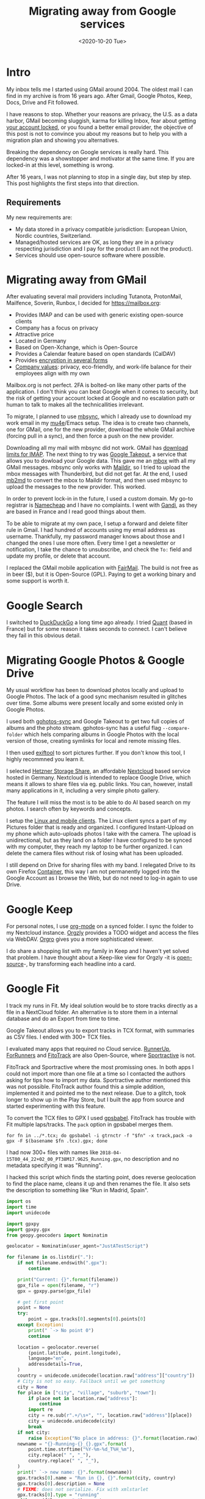 #+TITLE: Migrating away from Google services
#+DATE: <2020-10-20 Tue>

* Intro

My inbox tells me I started using GMail around 2004. The oldest mail I can find in my archive is from 16 years ago. After Gmail, Google Photos, Keep, Docs, Drive and Fit followed.

I have reasons to stop. Whether your reasons are privacy, the U.S. as a data harbor, GMail becoming sluggish, karma for killing Inbox, fear about getting [[https://twitter.com/miguelytob/status/1315749803041619981][your account locked]], or you found a better email provider, the objective of this post is not to convince you about my reasons but to help you with a migration plan and showing you alternatives.

Breaking the dependency on Google services is really hard. This dependency was a showstopper and motivator at the same time. If you are locked-in at this level, something is wrong.

After 16 years, I was not planning to stop in a single day, but step by step. This post highlights the first steps into that direction.

** Requirements

My new requirements are:

- My data stored in a privacy compatible jurisdiction: European Union, Nordic countries, Switzerland.
- Managed/hosted services are OK, as long they are in a privacy respecting jurisdiction and I pay for the product (I am not the product).
- Services should use open-source software where possible.

* Migrating away from GMail

After evaluating several mail providers including Tutanota, ProtonMail, Mailfence, Soverin, Runbox, I decided for https://mailbox.org:

- Provides IMAP and can be used with generic existing open-source clients
- Company has a focus on privacy
- Attractive price
- Located in Germany
- Based on Open-Xchange, which is Open-Source
- Provides a Calendar feature based on open standards (CalDAV)
- Provides [[https://mailbox.org/en/security][encryption in several forms]]
- [[https://mailbox.org/en/company#our-responsibility][Company values]]: privacy, eco-friendly, and work-life balance for their employees align with my own

[[file:images/mailbox.png]]

Mailbox.org is not perfect. 2FA is bolted-on like many other parts of the application. I don't think you can beat Google when it comes to security, but the risk of getting your account locked at Google and no escalation path or human to talk to makes all the technicallities irrelevant.

To migrate, I planned to use [[https://isync.sourceforge.io/][mbsync]], which I already use to download my work email in my  [[https://www.djcbsoftware.nl/code/mu/mu4e.html][mu4e]]/Emacs setup. The idea is to create two channels, one for GMail, one for the new provider, download the whole GMail archive (forcing pull in a sync), and then force a push on the new provider.

Downloading all my mail with mbsync did not work. GMail has [[https://support.google.com/a/answer/1071518?hl=en][download limits for IMAP]]. The next thing to try was [[https://takeout.google.com/][Google Takeout]], a service that allows you to dowload your Google data. This gave me an [[https://en.wikipedia.org/wiki/Mbox][mbox]] with all my GMail messages. mbsync only works with [[https://en.wikipedia.org/wiki/Maildir][Maildir]], so I tried to upload the mbox messages with Thunderbird, but did not get far. At the end, I used [[http://batleth.sapienti-sat.org/projects/mb2md/][mb2md]] to convert the mbox to Maildir format, and then used mbsync to upload the messages to the new provider. This worked.

In order to prevent lock-in in the future, I used a custom domain. My go-to registrar is [[https://www.namecheap.com/][Namecheap]] and I have no complaints. I went with [[https://www.gandi.net/][Gandi]], as they are based in France and I read good things about them.

To be able to migrate at my own pace, I setup a forward and delete filter rule in Gmail. I had hundred of accounts using my email address as username. Thankfully, my password manager knows about those and I changed the ones I use more often. Every time I get a newsletter or notification, I take the chance to unsubscribe, and check the =To:= field and update my profile, or delete that account.

I replaced the GMail mobile application with [[https://email.faircode.eu/][FairMail]]. The build is not free as in beer ($), but it is Open-Source (GPL). Paying to get a working binary and some support is worth it.

* Google Search

I switched to [[https://duckduckgo.com/][DuckDuckGo]] a long time ago already. I tried [[https://www.qwant.com/][Quant]] (based in France) but for some reason it takes seconds to connect. I can't believe they fail in this obvious detail.

* Migrating Google Photos & Google Drive

My usual workflow has been to download photos locally and upload to Google Photos. The lack of a good sync mechanism resulted in glitches over time. Some albums were present locally and some existed only in Google Photos.

I used both [[https://pypi.org/project/gphotos-sync/][gohotos-sync]] and Google Takeout to get two full copies of albums and the photo stream. gphotos-sync has a useful flag =--compare-folder= which hels comparing albums in Google Photos with the local version of those, creating symlinks for local and remote missing files.

I then used [[https://exiftool.org/][exiftool]] to sort pictures further. If you don't know this tool, I highly recommned you learn it.

I selected [[https://www.hetzner.com/storage/storage-share][Hetzner Storage Share]], an affordable [[https://nextcloud.com/][Nextcloud]] based service hosted in Germany. Nextcloud is intended to replace Google Drive, which means it allows to share files via eg. public links. You can, however, install many applications in it, including a very simple photo gallery.

[[file:images/nextcloud.png]]

The feature I will miss the most is to be able to do AI based search on my photos. I search often by keywords and concepts.

I setup the [[https://nextcloud.com/install/#install-clients][Linux and mobile clients]]. The Linux client syncs a part of my Pictures folder that is ready and organized. I configured Instant-Upload on my phone which auto-uploads photos I take with the camera. The upload is unidirectional, but as they land on a folder I have configured to be synced with my computer, they reach my laptop to be further organized. I can delete the camera files without risk of losing what has been uploaded.

I still depend on Drive for sharing files with my band. I relegated Drive to its own Firefox [[https://addons.mozilla.org/en-US/firefox/addon/multi-account-containers/][Container]], this way I am not permanently logged into the Google Account as I browse the Web, but do not need to log-in again to use Drive.

* Google Keep

For personal notes, I use [[https://orgmode.org/][org-mode]] on a synced folder. I sync the folder to my Nextcloud instance. [[https://play.google.com/store/apps/details?id=com.orgzly][Orgzly]] provides a TODO widget and access the files via WebDAV. [[https://play.google.com/store/apps/details?id=com.madlonkay.orgro][Orgro]] gives you a more sophisticated viewer.

I do share a shopping list with my family in Keep and I haven't yet solved that problem. I have thought about a Keep-like view for Orgzly -it is [[https://github.com/orgzly][open-source]]-, by transforming each headline into a card.

* Google Fit

I track my runs in Fit. My ideal solution would be to store tracks directly as a file in a NextCloud folder. An alternative is to store them in a internal database and do an Export from time to time.

Google Takeout allows you to export tracks in TCX format, with summaries as CSV files. I ended with 300+ TCX files.

I evaluated many apps that required no Cloud service. [[https://play.google.com/store/apps/details?id=org.runnerup][RunnerUp]], [[https://gitlab.com/brvier/ForRunners][ForRunners]] and  [[https://play.google.com/store/apps/details?id=de.tadris.fitness][FitoTrack]] are also Open-Source, where [[https://play.google.com/store/apps/details?id=com.sportractive][Sportractive]] is not.

FitoTrack and Sportractive where the most promissing ones. In both apps I could not import more than one file at a time so I contacted the authors asking for tips how to import my data. Sportractive author mentioned this was not possible. FitoTrack author found this a simple addition, implemented it and pointed me to the next release. Due to a glitch, took longer to show up in the Play Store, but I built the app from source and started experimenting with this feature.

[[file:images/fitotrack.png]]

To convert the TCX files to GPX I used [[http://www.gpsbabel.org/][gpsbabel]]. FitoTrack has trouble with Fit multiple laps/tracks. The =pack= option in gpsbabel merges them.

#+BEGIN_SRC
for fn in ../*.tcx; do gpsbabel -i gtrnctr -f "$fn" -x track,pack -o gpx -F $(basename $fn .tcx).gpx; done
#+END_SRC

I had now 300+ files with names like =2018-04-15T00_44_22+02_00_PT38M17.962S_Running.gpx=, no description and no metadata specifying it was "Running".

I hacked this script which finds the starting point, does reverse geolocation to find the place name, cleans it up and then renames the file. It also sets the description to something like "Run in Madrid, Spain".

#+BEGIN_SRC python
import os
import time
import unidecode

import gpxpy
import gpxpy.gpx
from geopy.geocoders import Nominatim

geolocator = Nominatim(user_agent="JustATestScript")

for filename in os.listdir("."):
    if not filename.endswith(".gpx"):
        continue

    print("Current: {}".format(filename))
    gpx_file = open(filename, "r")
    gpx = gpxpy.parse(gpx_file)

    # get first point
    point = None
    try:
        point = gpx.tracks[0].segments[0].points[0]
    except Exception:
        print(" `-> No point 0")
        continue

    location = geolocator.reverse(
        (point.latitude, point.longitude),
        language="en",
        addressdetails=True,
    )
    country = unidecode.unidecode(location.raw["address"]["country"])
    # City is not so easy. Fallback until we get something
    city = None
    for place in ["city", "village", "suburb", "town"]:
        if place not in location.raw["address"]:
            continue
        import re
        city = re.sub(r".+/\s+", "", location.raw["address"][place])
        city = unidecode.unidecode(city)
        break
    if not city:
        raise Exception("No place in address: {}".format(location.raw))
    newname = "{}-Running-{}_{}.gpx".format(
        point.time.strftime("%Y-%m-%d_T%H_%m"),
        city.replace(" ", "_"),
        country.replace(" ", "_"),
    )
    print(" `-> new name: {}".format(newname))
    gpx.tracks[0].name = "Run in {}, {}".format(city, country)
    gpx.tracks[0].description = None
    # FIXME: does not serialize. Fix with xmlstarlet
    gpx.tracks[0].type = "running"
    with open(filename, "w") as out:
        out.write(gpx.to_xml())
    try:
        os.rename(filename, newname)
    except Exception as e:
        print(location.raw)
        raise e
    # do not call the API too fast
    time.sleep(1)
#+END_SRC

The result was:

#+BEGIN_SRC
2018-07-29_T08_07-Munich_Germany.gpx
2019-08-10_T14_08-Barcelone_Spain.gpx
2020-08-22_T07_08-Warsaw_Poland.gpx
2020-07-11_T15_07-Nuremberg_Germany.gpx
2020-08-20_T06_08-Valencia_Spain.gpx
2018-06-03_T10_06-Stuttgart_Germany.gpx
...
#+END_SRC

(city names and dates are not the real ones)

Setting the sport type in the metadata did not get serialized back, so I fix it with xmlstarlet:

#+BEGIN_SRC
xmlstarlet ed --inplace -N x="http://www.topografix.com/GPX/1/0" -s /x:gpx/x:trk -t elem -n type -v "running" *.gpx
#+END_SRC

Then, mass import into FitoTrack and I got all my activities with nice descriptions and the right "Running" icon.

* Conclusions

My new mail setup is working for some weeks already without problems. I miss some Photos features, but that's it.
I was not expecting Fit to take that much effort.

In general, I am happy with the results. I regained control of my data and I got to use more open-source.
